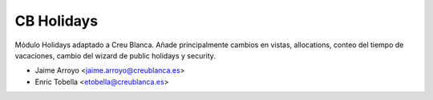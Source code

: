 ===========
CB Holidays
===========

Módulo Holidays adaptado a Creu Blanca. Añade principalmente cambios en vistas,
allocations, conteo del tiempo de vacaciones, cambio del wizard de public
holidays y security.

* Jaime Arroyo <jaime.arroyo@creublanca.es>
* Enric Tobella <etobella@creublanca.es>
